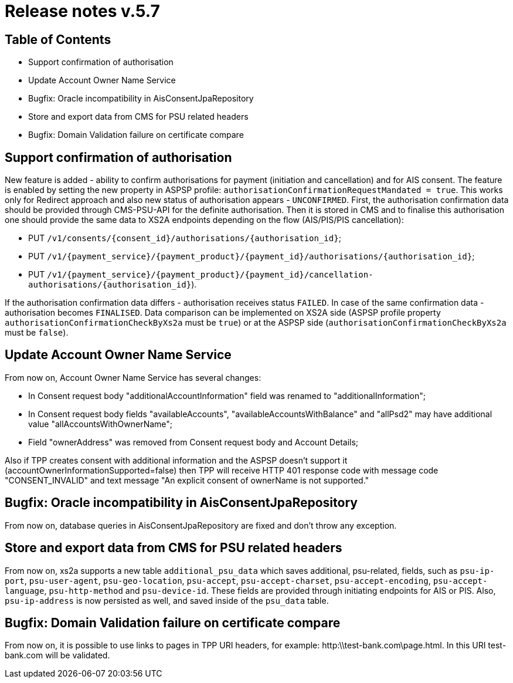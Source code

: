 = Release notes v.5.7

== Table of Contents
* Support confirmation of authorisation
* Update Account Owner Name Service
* Bugfix: Oracle incompatibility in AisConsentJpaRepository
* Store and export data from CMS for PSU related headers
* Bugfix: Domain Validation failure on certificate compare

== Support confirmation of authorisation

New feature is added - ability to confirm authorisations for payment (initiation and
cancellation) and for AIS consent. The feature is enabled by setting the new property in ASPSP profile: `authorisationConfirmationRequestMandated = true`. This works only for Redirect approach and also new status of authorisation appears - `UNCONFIRMED`. First, the authorisation confirmation data should be provided through CMS-PSU-API for the definite authorisation. Then it is stored in CMS and to finalise this authorisation one should provide the same data to XS2A endpoints depending on the flow (AIS/PIS/PIS cancellation):

* PUT `/v1/consents/{consent_id}/authorisations/{authorisation_id}`;
* PUT `/v1/{payment_service}/{payment_product}/{payment_id}/authorisations/{authorisation_id}`;
* PUT `/v1/{payment_service}/{payment_product}/{payment_id}/cancellation-authorisations/{authorisation_id}`).

If the authorisation confirmation data differs - authorisation receives status `FAILED`. In case of the same confirmation data - authorisation becomes `FINALISED`. Data comparison can be implemented on XS2A side (ASPSP profile property `authorisationConfirmationCheckByXs2a` must be `true`) or at the ASPSP side (`authorisationConfirmationCheckByXs2a` must be `false`).

== Update Account Owner Name Service

From now on, Account Owner Name Service has several changes:

* In Consent request body "additionalAccountInformation" field was renamed to "additionalInformation";
* In Consent request body fields "availableAccounts", "availableAccountsWithBalance" and "allPsd2" may have additional value "allAccountsWithOwnerName";
* Field "ownerAddress" was removed from Consent request body and Account Details;

Also if TPP creates consent with additional information and the ASPSP doesn't support it (accountOwnerInformationSupported=false)
then TPP will receive HTTP 401 response code with message code "CONSENT_INVALID" and text message "An explicit consent of ownerName is not supported."

== Bugfix: Oracle incompatibility in AisConsentJpaRepository

From now on, database queries in AisConsentJpaRepository are fixed and don't throw any exception.

== Store and export data from CMS for PSU related headers

From now on, xs2a supports a new table `additional_psu_data` which saves additional,
psu-related, fields, such as `psu-ip-port`, `psu-user-agent`, `psu-geo-location`, `psu-accept`,
`psu-accept-charset`, `psu-accept-encoding`, `psu-accept-language`, `psu-http-method` and `psu-device-id`.
These fields are provided through initiating endpoints for AIS or PIS. Also, `psu-ip-address` is now persisted as well,
and saved inside of the `psu_data` table.

== Bugfix: Domain Validation failure on certificate compare

From now on, it is possible to use links to pages in TPP URI headers,
for example: http:\\test-bank.com\page.html. In this URI test-bank.com will be validated.

